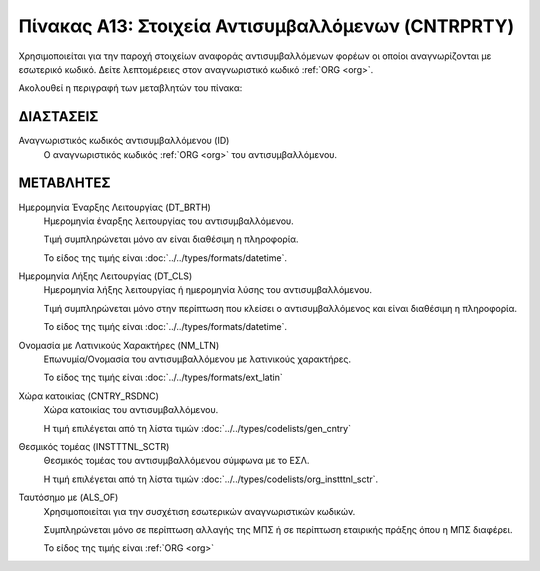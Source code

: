 
Πίνακας Α13: Στοιχεία Αντισυμβαλλόμενων (CNTRPRTY)
==================================================
Χρησιμοποιείται για την παροχή στοιχείων αναφοράς αντισυμβαλλόμενων φορέων οι
οποίοι αναγνωρίζονται με εσωτερικό κωδικό. Δείτε λεπτομέρειες
στον αναγνωριστικό κωδικό :ref:`ORG <org>`.

Ακολουθεί η περιγραφή των μεταβλητών του πίνακα:

ΔΙΑΣΤΑΣΕΙΣ
----------

Αναγνωριστικός κωδικός αντισυμβαλλόμενου (ID) 
    Ο αναγνωριστικός κωδικός :ref:`ORG <org>` του αντισυμβαλλόμενου.


ΜΕΤΑΒΛΗΤΕΣ
----------

Ημερομηνία Έναρξης Λειτουργίας (DT_BRTH)
    Ημερομηνία έναρξης λειτουργίας του αντισυμβαλλόμενου.
    
    Τιμή συμπληρώνεται μόνο αν είναι διαθέσιμη η πληροφορία.

    Το είδος της τιμής είναι :doc:`../../types/formats/datetime`.

Ημερομηνία Λήξης Λειτουργίας (DT_CLS)
    Ημερομηνία λήξης λειτουργίας ή ημερομηνία λύσης του αντισυμβαλλόμενου.

    Τιμή συμπληρώνεται μόνο στην περίπτωση που κλείσει ο αντισυμβαλλόμενος και είναι διαθέσιμη η πληροφορία. 

    Το είδος της τιμής είναι :doc:`../../types/formats/datetime`.

Ονομασία με Λατινικούς Χαρακτήρες (NM_LTN)
    Επωνυμία/Ονομασία του αντισυμβαλλόμενου με λατινικούς χαρακτήρες.

    Το είδος της τιμής είναι :doc:`../../types/formats/ext_latin`

Χώρα κατοικίας (CNTRY_RSDNC)
    Χώρα κατοικίας του αντισυμβαλλόμενου.
    
    Η τιμή επιλέγεται από τη λίστα τιμών :doc:`../../types/codelists/gen_cntry`


Θεσμικός τομέας (INSTTTNL_SCTR)
    Θεσμικός τομέας του αντισυμβαλλόμενου σύμφωνα με το ΕΣΛ. 
    
    Η τιμή επιλέγεται από τη λίστα τιμών :doc:`../../types/codelists/org_instttnl_sctr`.

Ταυτόσημο με (ALS_OF)
    Χρησιμοποιείται για την συσχέτιση εσωτερικών αναγνωριστικών κωδικών.

    Συμπληρώνεται μόνο σε περίπτωση αλλαγής της ΜΠΣ ή σε περίπτωση εταιρικής
    πράξης όπου η ΜΠΣ διαφέρει.

    Το είδος της τιμής είναι :ref:`ORG <org>`
